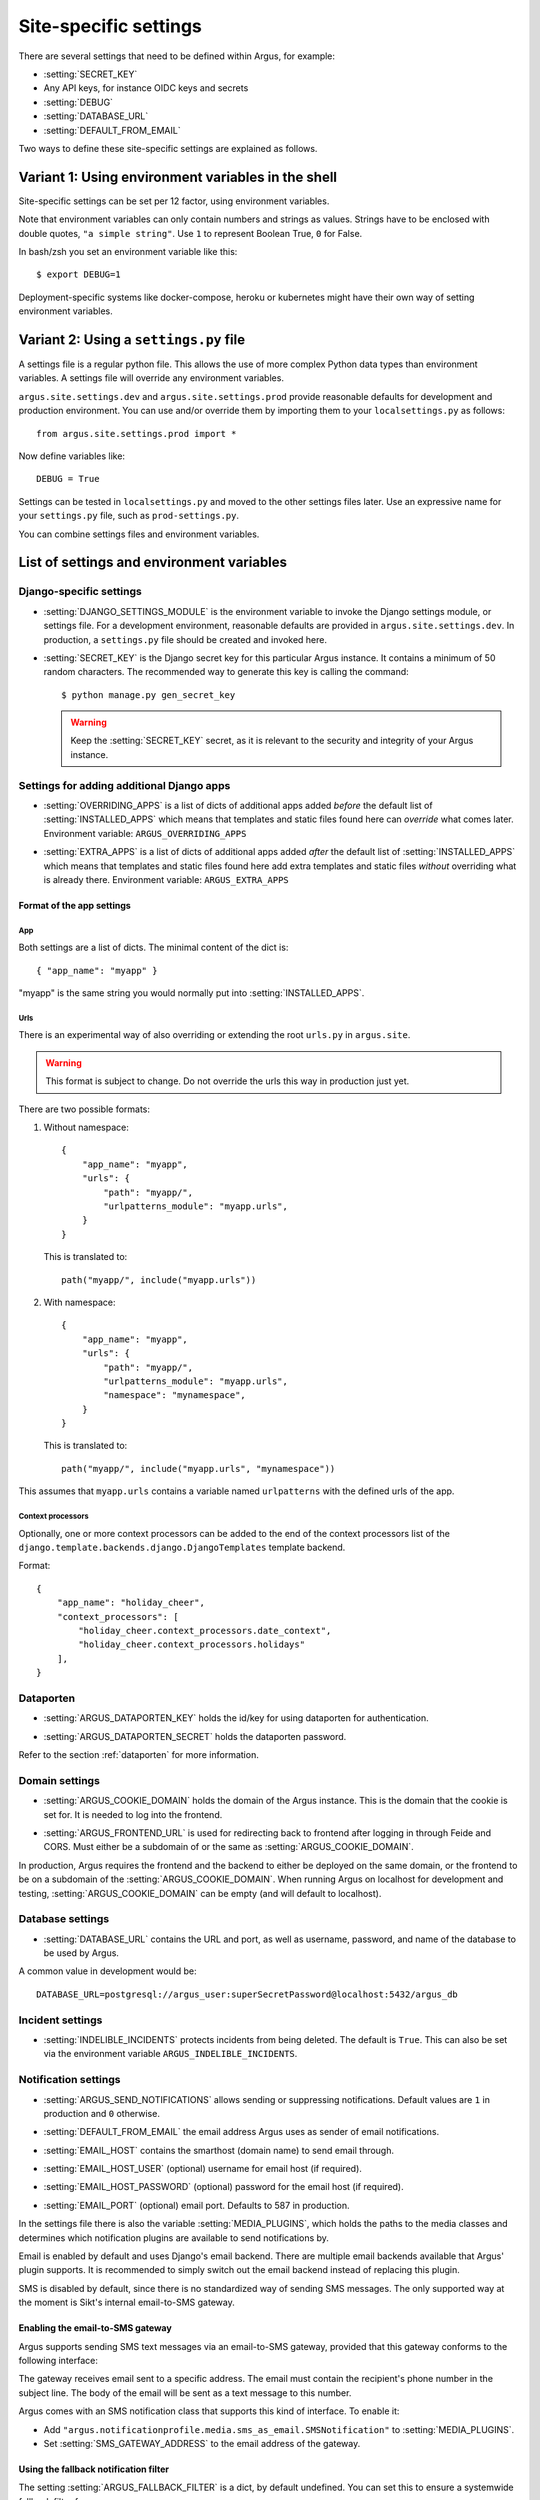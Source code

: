 .. _site-specific-settings:

======================
Site-specific settings
======================

There are several settings that need to be defined within Argus, for example:

* :setting:`SECRET_KEY`
* Any API keys, for instance OIDC keys and secrets
* :setting:`DEBUG`
* :setting:`DATABASE_URL`
* :setting:`DEFAULT_FROM_EMAIL`

Two ways to define these site-specific settings are explained as follows.

Variant 1: Using environment variables in the shell
===================================================

Site-specific settings can be set per 12 factor, using environment variables.

Note that environment variables can only contain numbers and strings as values.
Strings have to be enclosed with double quotes, ``"a simple string"``.
Use ``1`` to represent Boolean True, ``0`` for False.

In bash/zsh you set an environment variable like this::

    $ export DEBUG=1

Deployment-specific systems like docker-compose, heroku or kubernetes might have their
own way of setting environment variables.

Variant 2: Using a ``settings.py`` file
=======================================

A settings file is a regular python file.
This allows the use of more complex Python data types than environment variables.
A settings file will override any environment variables.

``argus.site.settings.dev`` and ``argus.site.settings.prod`` provide reasonable defaults
for development and production environment. You can use and/or override them by
importing them to your ``localsettings.py`` as follows::

  from argus.site.settings.prod import *

Now define variables like::

  DEBUG = True

Settings can be tested in ``localsettings.py`` and moved to the other settings files
later.
Use an expressive name for your ``settings.py`` file, such as ``prod-settings.py``.


You can combine settings files and environment variables.


List of settings and environment variables
==========================================

Django-specific settings
------------------------

.. setting:: DJANGO_SETTINGS_MODULE

* :setting:`DJANGO_SETTINGS_MODULE` is the environment variable to invoke the Django settings
  module, or settings file. For a development environment, reasonable defaults are
  provided in ``argus.site.settings.dev``. In production, a ``settings.py`` file should
  be created and invoked here.

.. setting:: SECRET_KEY

* :setting:`SECRET_KEY` is the Django secret key for this particular Argus instance.
  It contains a minimum of 50 random characters.
  The recommended way to generate this key is calling the command::

      $ python manage.py gen_secret_key

  .. warning:: Keep the :setting:`SECRET_KEY` secret, as it is relevant to the
    security and integrity of your Argus instance.

Settings for adding additional Django apps
------------------------------------------

.. setting:: OVERRIDING_APPS

* :setting:`OVERRIDING_APPS` is a list of dicts of additional apps added
  *before* the default list of :setting:`INSTALLED_APPS` which means that
  templates and static files found here can *override* what comes later.
  Environment variable: ``ARGUS_OVERRIDING_APPS``

.. setting:: EXTRA_APPS

* :setting:`EXTRA_APPS` is a list of dicts of additional apps added *after* the
  default list of :setting:`INSTALLED_APPS` which means that templates and
  static files found here add extra templates and static files *without*
  overriding what is already there. Environment variable: ``ARGUS_EXTRA_APPS``

Format of the app settings
~~~~~~~~~~~~~~~~~~~~~~~~~~

App
...

Both settings are a list of dicts. The minimal content of the dict is::

    { "app_name": "myapp" }

"myapp" is the same string you would normally put into
:setting:`INSTALLED_APPS`.

Urls
....

There is an experimental way of also overriding or extending the root
``urls.py`` in ``argus.site``.

.. warning:: This format is subject to change. Do not override the urls this
   way in production just yet.

There are two possible formats:

1. Without namespace::

       {
           "app_name": "myapp",
           "urls": {
               "path": "myapp/",
               "urlpatterns_module": "myapp.urls",
           }
       }

   This is translated to::

       path("myapp/", include("myapp.urls"))

2. With namespace::

       {
           "app_name": "myapp",
           "urls": {
               "path": "myapp/",
               "urlpatterns_module": "myapp.urls",
               "namespace": "mynamespace",
           }
       }

   This is translated to::

       path("myapp/", include("myapp.urls", "mynamespace"))

This assumes that ``myapp.urls`` contains a variable named ``urlpatterns`` with
the defined urls of the app.

Context processors
..................

Optionally, one or more context processors can be added to the end of the
context processors list of the
``django.template.backends.django.DjangoTemplates`` template backend.

Format::

    {
        "app_name": "holiday_cheer",
        "context_processors": [
            "holiday_cheer.context_processors.date_context",
            "holiday_cheer.context_processors.holidays"
        ],
    }

Dataporten
----------

.. setting:: ARGUS_DATAPORTEN_KEY

* :setting:`ARGUS_DATAPORTEN_KEY` holds the id/key for using dataporten for authentication.

.. setting:: ARGUS_DATAPORTEN_SECRET

* :setting:`ARGUS_DATAPORTEN_SECRET` holds the dataporten password.

Refer to the section :ref:`dataporten` for more information.

Domain settings
---------------

.. setting:: ARGUS_COOKIE_DOMAIN

* :setting:`ARGUS_COOKIE_DOMAIN` holds the domain of the Argus instance. This is the domain
  that the cookie is set for. It is needed to log into the frontend.

.. setting:: ARGUS_FRONTEND_URL

* :setting:`ARGUS_FRONTEND_URL` is used for redirecting back to frontend after logging in
  through Feide and CORS. Must either be a subdomain of or the same as
  :setting:`ARGUS_COOKIE_DOMAIN`.

In production, Argus requires the frontend and the backend to either be deployed on the
same domain, or the frontend to be on a subdomain of the :setting:`ARGUS_COOKIE_DOMAIN`.
When running Argus on localhost for development and testing, :setting:`ARGUS_COOKIE_DOMAIN` can
be empty (and will default to localhost).

Database settings
-----------------

.. setting:: DATABASE_URL

* :setting:`DATABASE_URL` contains the URL and port, as well as username, password, and name
  of the database to be used by Argus.

A common value in development would be::

  DATABASE_URL=postgresql://argus_user:superSecretPassword@localhost:5432/argus_db

Incident settings
-----------------

.. setting:: INDELIBLE_INCIDENTS

* :setting:`INDELIBLE_INCIDENTS` protects incidents from being deleted. The
  default is ``True``. This can also be set via the environment variable
  ``ARGUS_INDELIBLE_INCIDENTS``.

Notification settings
---------------------

.. setting:: ARGUS_SEND_NOTIFICATIONS

* :setting:`ARGUS_SEND_NOTIFICATIONS` allows sending or suppressing notifications.
  Default values are ``1`` in production and ``0`` otherwise.

.. setting:: DEFAULT_FROM_EMAIL

* :setting:`DEFAULT_FROM_EMAIL` the email address Argus uses as sender of email notifications.

.. setting:: EMAIL_HOST

* :setting:`EMAIL_HOST` contains the smarthost (domain name) to send email through.

.. setting:: EMAIL_HOST_USER

* :setting:`EMAIL_HOST_USER` (optional) username for email host (if required).

.. setting:: EMAIL_HOST_PASSWORD

* :setting:`EMAIL_HOST_PASSWORD` (optional) password for the email host (if required).

.. setting:: EMAIL_PORT

* :setting:`EMAIL_PORT` (optional) email port. Defaults to 587 in production.

.. setting:: MEDIA_PLUGINS

In the settings file there is also the variable :setting:`MEDIA_PLUGINS`, which holds the paths
to the media classes and determines which notification plugins are available to send notifications by.

Email is enabled by default and uses Django's email backend. There are multiple email
backends available that Argus' plugin supports. It is recommended to simply switch out
the email backend instead of replacing this plugin.

SMS is disabled by default, since there is no standardized way of sending SMS messages.
The only supported way at the moment is Sikt's internal email-to-SMS gateway.

Enabling the email-to-SMS gateway
~~~~~~~~~~~~~~~~~~~~~~~~~~~~~~~~~

.. setting:: SMS_GATEWAY_ADDRESS

Argus supports sending SMS text messages via an email-to-SMS gateway, provided
that this gateway conforms to the following interface:

The gateway receives email sent to a specific address. The email must contain
the recipient's phone number in the subject line. The body of the email will be
sent as a text message to this number.

Argus comes with an SMS notification class that supports this kind of
interface.  To enable it:

* Add ``"argus.notificationprofile.media.sms_as_email.SMSNotification"`` to :setting:`MEDIA_PLUGINS`.
* Set :setting:`SMS_GATEWAY_ADDRESS` to the email address of the gateway.

Using the fallback notification filter
~~~~~~~~~~~~~~~~~~~~~~~~~~~~~~~~~~~~~~

.. setting:: ARGUS_FALLBACK_FILTER

The setting  :setting:`ARGUS_FALLBACK_FILTER` is a dict, by default undefined. You can
set this to ensure a systemwide fallback filter for everyone:

Examples:

Do not send notifications on ACKED events::

    ARGUS_FALLBACK_FILTER = {"acked": False}

Ignore low priority incidents by default::

    ARGUS_FALLBACK_FILTER = {"maxlevel": 3}

Do both::

    ARGUS_FALLBACK_FILTER = {"acked": False, "maxlevel": 3}

Realtime updates
----------------

.. setting:: ARGUS_REDIS_SERVER

The Argus API can notify the frontend about changes in the list of open
incidents in realtime using a websocket (implemented using Django
Channels). The realtime interface requires access to a Redis server for message
passing.

By default, Argus will look for a Redis server on ``localhost:6379``. To use a
different server, set the :setting:`ARGUS_REDIS_SERVER` environment variable, e.g::

  ARGUS_REDIS_SERVER=my-redis-server.example.org:6379

Token settings
------------------

.. setting:: AUTH_TOKEN_EXPIRES_AFTER_DAYS

* :setting:`AUTH_TOKEN_EXPIRES_AFTER_DAYS`  determines how long an authentication token is valid.
    If undefined it will default to the value of 14 days.

Ticket system settings
----------------------

``TICKET_PLUGIN``, ``TICKET_ENDPOINT``, ``TICKET_AUTHENTICATION_SECRET``,
``TICKET_INFORMATION`` are all described in :ref:`ticket-systems-settings`.

Debugging settings
------------------

.. setting:: DEBUG

* :setting:`DEBUG` enables or disables debug-mode.

.. setting:: TEMPLATE_DEBUG

* :setting:`TEMPLATE_DEBUG` (optional) provides a convenient way to turn debugging on and off
  for templates. If undefined it will default to the value of :setting:`DEBUG`.

Other settings
--------------

Normally, you shouldn't need to ever change these. If you do need to touch
them, do it via a new settings file containing overrides.

.. setting:: ARGUS_TOKEN_COOKIE_NAME

* :setting:`ARGUS_TOKEN_COOKIE_NAME` is to control the name of the cookie that
  contains a copy of the authentication token which is used when logging in via
  the frontend. The default is ``token``, and you can change this to
  something else if something you cannot change in the same system also creates
  a cookie with the name ``token``.

.. warning:: Environment variables and Argus settings may contain sensitive data, such
  as login credentials, secrets and passwords.
  Be mindful when setting these variables, and use appropriate safety precautions.
  For example, do not check your ``localsettings.py`` files into version control.

